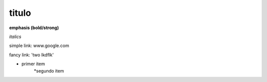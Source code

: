 titulo
======

**emphasis (bold/strong)**

*italics*

simple link: www.google.com

fancy link: 'two lkdflk'

* primer item
    *segundo item